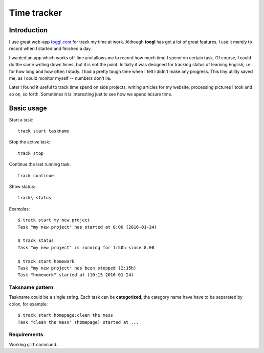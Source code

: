 ================================================================================
                            Time tracker
================================================================================


Introduction
--------------------------------------------------

I use great web-app `toggl.com`__ for track my time at work. Although **toogl**
has got a lot of great features, I use it merely to record when I started and
finished a day.

__ http://toggl.com

I wanted an app which works off-line and allows me to record how much time I
spend on certain task. Of course, I could do the same writing down times, but
it is not the point.  Initially it was designed for tracking status of learning
English, i.e. for how long and how often I study. I had a pretty tough time
when I felt I didn't make any progress. This tiny utility saved me, as I could
monitor myself -- numbers don't lie.

Later I found it useful to track time spend on side projects, writing articles
for my website, processing pictures I took and so on, so forth.  Sometimes it is
interesting just to see how we spend leisure time.


Basic usage
--------------------------------------------------

Start a task::

    track start taskname

Stop the active task::

    track stop

Continue the last running task::

    track continue

Show status::

    track\ status

Examples::

    $ track start my new project
    Task "my new project" has started at 8:00 (2016-01-24)
    
    $ track status
    Task "my new project" is running for 1:50h since 8.00

    $ track start homework
    Task "my new project" has been stopped (2:15h)
    Task "homework" started at (10:15 2016-01-24)


Taksname pattern
~~~~~~~~~~~~~~~~~~~~~~~~~~~~~~

Taskname could be a single string. Each task can be **categorized**, the category
name have have to be separated by colon, for example::

    $ track start homepage:clean the mess
    Task "clean the mess" (homepage) started at ...


Requirements
~~~~~~~~~~~~~~~~~~~~~~~~~~~~~~

Working ``git`` command.

